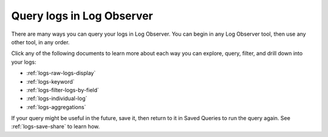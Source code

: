 .. _logs-queries:

*****************************************************************************
Query logs in Log Observer
*****************************************************************************

.. meta::
  :description: Overview of the various ways you can query logs in Log Observer. Browse, search by keyword, filter, extract fields, or aggregate logs.

There are many ways you can query your logs in Log Observer. You can begin in any Log Observer tool, then use any other tool, in any order. 

Click any of the following documents to learn more about each way you can explore, query, filter, and drill down into your logs:

* :ref:`logs-raw-logs-display`

* :ref:`logs-keyword`

* :ref:`logs-filter-logs-by-field`

* :ref:`logs-individual-log`

* :ref:`logs-aggregations`


If your query might be useful in the future, save it, then return to it in Saved Queries to run the query again. See :ref:`logs-save-share` to learn how.
